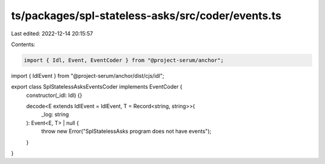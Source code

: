 ts/packages/spl-stateless-asks/src/coder/events.ts
==================================================

Last edited: 2022-12-14 20:15:57

Contents:

.. code-block:: ts

    import { Idl, Event, EventCoder } from "@project-serum/anchor";
import { IdlEvent } from "@project-serum/anchor/dist/cjs/idl";

export class SplStatelessAsksEventsCoder implements EventCoder {
  constructor(_idl: Idl) {}

  decode<E extends IdlEvent = IdlEvent, T = Record<string, string>>(
    _log: string
  ): Event<E, T> | null {
    throw new Error("SplStatelessAsks program does not have events");
  }
}


